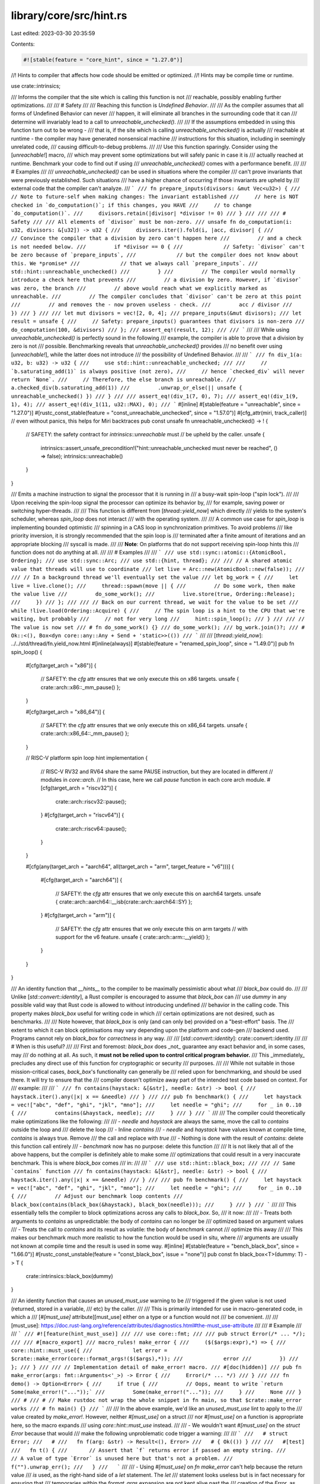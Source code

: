 library/core/src/hint.rs
========================

Last edited: 2023-03-30 20:35:59

Contents:

.. code-block:: rs

    #![stable(feature = "core_hint", since = "1.27.0")]

//! Hints to compiler that affects how code should be emitted or optimized.
//! Hints may be compile time or runtime.

use crate::intrinsics;

/// Informs the compiler that the site which is calling this function is not
/// reachable, possibly enabling further optimizations.
///
/// # Safety
///
/// Reaching this function is *Undefined Behavior*.
///
/// As the compiler assumes that all forms of Undefined Behavior can never
/// happen, it will eliminate all branches in the surrounding code that it can
/// determine will invariably lead to a call to `unreachable_unchecked()`.
///
/// If the assumptions embedded in using this function turn out to be wrong -
/// that is, if the site which is calling `unreachable_unchecked()` is actually
/// reachable at runtime - the compiler may have generated nonsensical machine
/// instructions for this situation, including in seemingly unrelated code,
/// causing difficult-to-debug problems.
///
/// Use this function sparingly. Consider using the [`unreachable!`] macro,
/// which may prevent some optimizations but will safely panic in case it is
/// actually reached at runtime. Benchmark your code to find out if using
/// `unreachable_unchecked()` comes with a performance benefit.
///
/// # Examples
///
/// `unreachable_unchecked()` can be used in situations where the compiler
/// can't prove invariants that were previously established. Such situations
/// have a higher chance of occurring if those invariants are upheld by
/// external code that the compiler can't analyze.
/// ```
/// fn prepare_inputs(divisors: &mut Vec<u32>) {
///     // Note to future-self when making changes: The invariant established
///     // here is NOT checked in `do_computation()`; if this changes, you HAVE
///     // to change `do_computation()`.
///     divisors.retain(|divisor| *divisor != 0)
/// }
///
/// /// # Safety
/// /// All elements of `divisor` must be non-zero.
/// unsafe fn do_computation(i: u32, divisors: &[u32]) -> u32 {
///     divisors.iter().fold(i, |acc, divisor| {
///         // Convince the compiler that a division by zero can't happen here
///         // and a check is not needed below.
///         if *divisor == 0 {
///             // Safety: `divisor` can't be zero because of `prepare_inputs`,
///             // but the compiler does not know about this. We *promise*
///             // that we always call `prepare_inputs`.
///             std::hint::unreachable_unchecked()
///         }
///         // The compiler would normally introduce a check here that prevents
///         // a division by zero. However, if `divisor` was zero, the branch
///         // above would reach what we explicitly marked as unreachable.
///         // The compiler concludes that `divisor` can't be zero at this point
///         // and removes the - now proven useless - check.
///         acc / divisor
///     })
/// }
///
/// let mut divisors = vec![2, 0, 4];
/// prepare_inputs(&mut divisors);
/// let result = unsafe {
///     // Safety: prepare_inputs() guarantees that divisors is non-zero
///     do_computation(100, &divisors)
/// };
/// assert_eq!(result, 12);
///
/// ```
///
/// While using `unreachable_unchecked()` is perfectly sound in the following
/// example, the compiler is able to prove that a division by zero is not
/// possible. Benchmarking reveals that `unreachable_unchecked()` provides
/// no benefit over using [`unreachable!`], while the latter does not introduce
/// the possibility of Undefined Behavior.
///
/// ```
/// fn div_1(a: u32, b: u32) -> u32 {
///     use std::hint::unreachable_unchecked;
///
///     // `b.saturating_add(1)` is always positive (not zero),
///     // hence `checked_div` will never return `None`.
///     // Therefore, the else branch is unreachable.
///     a.checked_div(b.saturating_add(1))
///         .unwrap_or_else(|| unsafe { unreachable_unchecked() })
/// }
///
/// assert_eq!(div_1(7, 0), 7);
/// assert_eq!(div_1(9, 1), 4);
/// assert_eq!(div_1(11, u32::MAX), 0);
/// ```
#[inline]
#[stable(feature = "unreachable", since = "1.27.0")]
#[rustc_const_stable(feature = "const_unreachable_unchecked", since = "1.57.0")]
#[cfg_attr(miri, track_caller)] // even without panics, this helps for Miri backtraces
pub const unsafe fn unreachable_unchecked() -> ! {
    // SAFETY: the safety contract for `intrinsics::unreachable` must
    // be upheld by the caller.
    unsafe {
        intrinsics::assert_unsafe_precondition!("hint::unreachable_unchecked must never be reached", () => false);
        intrinsics::unreachable()
    }
}

/// Emits a machine instruction to signal the processor that it is running in
/// a busy-wait spin-loop ("spin lock").
///
/// Upon receiving the spin-loop signal the processor can optimize its behavior by,
/// for example, saving power or switching hyper-threads.
///
/// This function is different from [`thread::yield_now`] which directly
/// yields to the system's scheduler, whereas `spin_loop` does not interact
/// with the operating system.
///
/// A common use case for `spin_loop` is implementing bounded optimistic
/// spinning in a CAS loop in synchronization primitives. To avoid problems
/// like priority inversion, it is strongly recommended that the spin loop is
/// terminated after a finite amount of iterations and an appropriate blocking
/// syscall is made.
///
/// **Note**: On platforms that do not support receiving spin-loop hints this
/// function does not do anything at all.
///
/// # Examples
///
/// ```
/// use std::sync::atomic::{AtomicBool, Ordering};
/// use std::sync::Arc;
/// use std::{hint, thread};
///
/// // A shared atomic value that threads will use to coordinate
/// let live = Arc::new(AtomicBool::new(false));
///
/// // In a background thread we'll eventually set the value
/// let bg_work = {
///     let live = live.clone();
///     thread::spawn(move || {
///         // Do some work, then make the value live
///         do_some_work();
///         live.store(true, Ordering::Release);
///     })
/// };
///
/// // Back on our current thread, we wait for the value to be set
/// while !live.load(Ordering::Acquire) {
///     // The spin loop is a hint to the CPU that we're waiting, but probably
///     // not for very long
///     hint::spin_loop();
/// }
///
/// // The value is now set
/// # fn do_some_work() {}
/// do_some_work();
/// bg_work.join()?;
/// # Ok::<(), Box<dyn core::any::Any + Send + 'static>>(())
/// ```
///
/// [`thread::yield_now`]: ../../std/thread/fn.yield_now.html
#[inline(always)]
#[stable(feature = "renamed_spin_loop", since = "1.49.0")]
pub fn spin_loop() {
    #[cfg(target_arch = "x86")]
    {
        // SAFETY: the `cfg` attr ensures that we only execute this on x86 targets.
        unsafe { crate::arch::x86::_mm_pause() };
    }

    #[cfg(target_arch = "x86_64")]
    {
        // SAFETY: the `cfg` attr ensures that we only execute this on x86_64 targets.
        unsafe { crate::arch::x86_64::_mm_pause() };
    }

    // RISC-V platform spin loop hint implementation
    {
        // RISC-V RV32 and RV64 share the same PAUSE instruction, but they are located in different
        // modules in `core::arch`.
        // In this case, here we call `pause` function in each core arch module.
        #[cfg(target_arch = "riscv32")]
        {
            crate::arch::riscv32::pause();
        }
        #[cfg(target_arch = "riscv64")]
        {
            crate::arch::riscv64::pause();
        }
    }

    #[cfg(any(target_arch = "aarch64", all(target_arch = "arm", target_feature = "v6")))]
    {
        #[cfg(target_arch = "aarch64")]
        {
            // SAFETY: the `cfg` attr ensures that we only execute this on aarch64 targets.
            unsafe { crate::arch::aarch64::__isb(crate::arch::aarch64::SY) };
        }
        #[cfg(target_arch = "arm")]
        {
            // SAFETY: the `cfg` attr ensures that we only execute this on arm targets
            // with support for the v6 feature.
            unsafe { crate::arch::arm::__yield() };
        }
    }
}

/// An identity function that *__hints__* to the compiler to be maximally pessimistic about what
/// `black_box` could do.
///
/// Unlike [`std::convert::identity`], a Rust compiler is encouraged to assume that `black_box` can
/// use `dummy` in any possible valid way that Rust code is allowed to without introducing undefined
/// behavior in the calling code. This property makes `black_box` useful for writing code in which
/// certain optimizations are not desired, such as benchmarks.
///
/// Note however, that `black_box` is only (and can only be) provided on a "best-effort" basis. The
/// extent to which it can block optimisations may vary depending upon the platform and code-gen
/// backend used. Programs cannot rely on `black_box` for *correctness* in any way.
///
/// [`std::convert::identity`]: crate::convert::identity
///
/// # When is this useful?
///
/// First and foremost: `black_box` does _not_ guarantee any exact behavior and, in some cases, may
/// do nothing at all. As such, it **must not be relied upon to control critical program behavior.**
/// This _immediately_ precludes any direct use of this function for cryptographic or security
/// purposes.
///
/// While not suitable in those mission-critical cases, `back_box`'s functionality can generally be
/// relied upon for benchmarking, and should be used there. It will try to ensure that the
/// compiler doesn't optimize away part of the intended test code based on context. For
/// example:
///
/// ```
/// fn contains(haystack: &[&str], needle: &str) -> bool {
///     haystack.iter().any(|x| x == &needle)
/// }
///
/// pub fn benchmark() {
///     let haystack = vec!["abc", "def", "ghi", "jkl", "mno"];
///     let needle = "ghi";
///     for _ in 0..10 {
///         contains(&haystack, needle);
///     }
/// }
/// ```
///
/// The compiler could theoretically make optimizations like the following:
///
/// - `needle` and `haystack` are always the same, move the call to `contains` outside the loop and
///   delete the loop
/// - Inline `contains`
/// - `needle` and `haystack` have values known at compile time, `contains` is always true. Remove
///   the call and replace with `true`
/// - Nothing is done with the result of `contains`: delete this function call entirely
/// - `benchmark` now has no purpose: delete this function
///
/// It is not likely that all of the above happens, but the compiler is definitely able to make some
/// optimizations that could result in a very inaccurate benchmark. This is where `black_box` comes
/// in:
///
/// ```
/// use std::hint::black_box;
///
/// // Same `contains` function
/// fn contains(haystack: &[&str], needle: &str) -> bool {
///     haystack.iter().any(|x| x == &needle)
/// }
///
/// pub fn benchmark() {
///     let haystack = vec!["abc", "def", "ghi", "jkl", "mno"];
///     let needle = "ghi";
///     for _ in 0..10 {
///         // Adjust our benchmark loop contents
///         black_box(contains(black_box(&haystack), black_box(needle)));
///     }
/// }
/// ```
///
/// This essentially tells the compiler to block optimizations across any calls to `black_box`. So,
/// it now:
///
/// - Treats both arguments to `contains` as unpredictable: the body of `contains` can no longer be
///   optimized based on argument values
/// - Treats the call to `contains` and its result as volatile: the body of `benchmark` cannot
///   optimize this away
///
/// This makes our benchmark much more realistic to how the function would be used in situ, where
/// arguments are usually not known at compile time and the result is used in some way.
#[inline]
#[stable(feature = "bench_black_box", since = "1.66.0")]
#[rustc_const_unstable(feature = "const_black_box", issue = "none")]
pub const fn black_box<T>(dummy: T) -> T {
    crate::intrinsics::black_box(dummy)
}

/// An identity function that causes an `unused_must_use` warning to be
/// triggered if the given value is not used (returned, stored in a variable,
/// etc) by the caller.
///
/// This is primarily intended for use in macro-generated code, in which a
/// [`#[must_use]` attribute][must_use] either on a type or a function would not
/// be convenient.
///
/// [must_use]: https://doc.rust-lang.org/reference/attributes/diagnostics.html#the-must_use-attribute
///
/// # Example
///
/// ```
/// #![feature(hint_must_use)]
///
/// use core::fmt;
///
/// pub struct Error(/* ... */);
///
/// #[macro_export]
/// macro_rules! make_error {
///     ($($args:expr),*) => {
///         core::hint::must_use({
///             let error = $crate::make_error(core::format_args!($($args),*));
///             error
///         })
///     };
/// }
///
/// // Implementation detail of make_error! macro.
/// #[doc(hidden)]
/// pub fn make_error(args: fmt::Arguments<'_>) -> Error {
///     Error(/* ... */)
/// }
///
/// fn demo() -> Option<Error> {
///     if true {
///         // Oops, meant to write `return Some(make_error!("..."));`
///         Some(make_error!("..."));
///     }
///     None
/// }
/// #
/// # // Make rustdoc not wrap the whole snippet in fn main, so that $crate::make_error works
/// # fn main() {}
/// ```
///
/// In the above example, we'd like an `unused_must_use` lint to apply to the
/// value created by `make_error!`. However, neither `#[must_use]` on a struct
/// nor `#[must_use]` on a function is appropriate here, so the macro expands
/// using `core::hint::must_use` instead.
///
/// - We wouldn't want `#[must_use]` on the `struct Error` because that would
///   make the following unproblematic code trigger a warning:
///
///   ```
///   # struct Error;
///   #
///   fn f(arg: &str) -> Result<(), Error>
///   # { Ok(()) }
///
///   #[test]
///   fn t() {
///       // Assert that `f` returns error if passed an empty string.
///       // A value of type `Error` is unused here but that's not a problem.
///       f("").unwrap_err();
///   }
///   ```
///
/// - Using `#[must_use]` on `fn make_error` can't help because the return value
///   *is* used, as the right-hand side of a `let` statement. The `let`
///   statement looks useless but is in fact necessary for ensuring that
///   temporaries within the `format_args` expansion are not kept alive past the
///   creation of the `Error`, as keeping them alive past that point can cause
///   autotrait issues in async code:
///
///   ```
///   # #![feature(hint_must_use)]
///   #
///   # struct Error;
///   #
///   # macro_rules! make_error {
///   #     ($($args:expr),*) => {
///   #         core::hint::must_use({
///   #             // If `let` isn't used, then `f()` produces a non-Send future.
///   #             let error = make_error(core::format_args!($($args),*));
///   #             error
///   #         })
///   #     };
///   # }
///   #
///   # fn make_error(args: core::fmt::Arguments<'_>) -> Error {
///   #     Error
///   # }
///   #
///   async fn f() {
///       // Using `let` inside the make_error expansion causes temporaries like
///       // `unsync()` to drop at the semicolon of that `let` statement, which
///       // is prior to the await point. They would otherwise stay around until
///       // the semicolon on *this* statement, which is after the await point,
///       // and the enclosing Future would not implement Send.
///       log(make_error!("look: {:p}", unsync())).await;
///   }
///
///   async fn log(error: Error) {/* ... */}
///
///   // Returns something without a Sync impl.
///   fn unsync() -> *const () {
///       0 as *const ()
///   }
///   #
///   # fn test() {
///   #     fn assert_send(_: impl Send) {}
///   #     assert_send(f());
///   # }
///   ```
#[unstable(feature = "hint_must_use", issue = "94745")]
#[rustc_const_unstable(feature = "hint_must_use", issue = "94745")]
#[must_use] // <-- :)
#[inline(always)]
pub const fn must_use<T>(value: T) -> T {
    value
}


